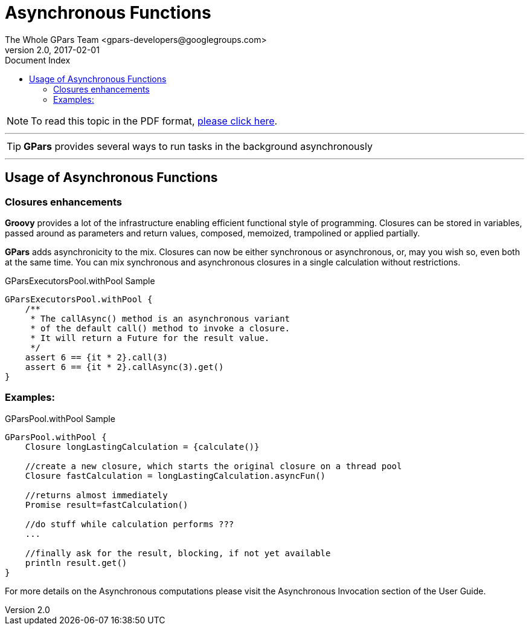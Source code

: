 = GPars - Groovy Parallel Systems
The Whole GPars Team <gpars-developers@googlegroups.com>
v2.0, 2017-02-01
:linkattrs:
:linkcss:
:toc: right
:toc-title: Document Index
:icons: font
:source-highlighter: coderay
:docslink: http://gpars.org/[GPars Documentation]
:description: GPars is a multi-paradigm concurrency framework offering several mutually cooperating high-level concurrency abstractions.
:doctitle: Asynchronous Functions

NOTE: To read this topic in the PDF format, link:Asynchronous_Functions.pdf[please click here].

''''

TIP: *GPars* provides several ways to run tasks in the background asynchronously

''''

== Usage of Asynchronous Functions

=== Closures enhancements

*Groovy* provides a lot of the infrastructure enabling efficient functional style of programming. Closures can be stored in variables, passed around as parameters and return values, composed, memoized, trampolined or applied partially. 

*GPars* adds asynchronicity to the mix. Closures can now be either synchronous or asynchronous, or, may you wish so, even both at the same time. You can mix synchronous and asynchronous closures in a single calculation without restrictions.

.GParsExecutorsPool.withPool Sample
[source,groovy,linenums]
----
GParsExecutorsPool.withPool {
    /**
     * The callAsync() method is an asynchronous variant
     * of the default call() method to invoke a closure.
     * It will return a Future for the result value.
     */
    assert 6 == {it * 2}.call(3)
    assert 6 == {it * 2}.callAsync(3).get()
}
----

=== Examples:

.GParsPool.withPool Sample
[source,groovy,linenums]
----
GParsPool.withPool {
    Closure longLastingCalculation = {calculate()}

    //create a new closure, which starts the original closure on a thread pool
    Closure fastCalculation = longLastingCalculation.asyncFun()

    //returns almost immediately
    Promise result=fastCalculation()

    //do stuff while calculation performs ???
    ...

    //finally ask for the result, blocking, if not yet available
    println result.get()
}
----

For more details on the Asynchronous computations please visit the Asynchronous Invocation section of the User Guide.
